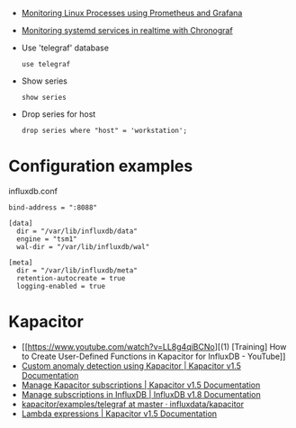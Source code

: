 
- [[https://medium.com/schkn/monitoring-linux-processes-using-prometheus-and-grafana-113b3e271971][Monitoring Linux Processes using Prometheus and Grafana]]

- [[https://medium.com/schkn/monitoring-systemd-services-in-realtime-with-chronograf-285c650c1a73][Monitoring systemd services in realtime with Chronograf]]

- Use 'telegraf' database
  : use telegraf

- Show series
  : show series

- Drop series for host
  : drop series where "host" = 'workstation';

* Configuration examples

influxdb.conf
#+begin_example
bind-address = ":8088"

[data]
  dir = "/var/lib/influxdb/data"
  engine = "tsm1"
  wal-dir = "/var/lib/influxdb/wal"

[meta]
  dir = "/var/lib/influxdb/meta"
  retention-autocreate = true
  logging-enabled = true
#+end_example

* Kapacitor

- [[https://www.youtube.com/watch?v=LL8g4qiBCNo][(1) [Training] How to Create User-Defined Functions in Kapacitor for InfluxDB - YouTube]]
- [[https://docs.influxdata.com/kapacitor/v1.5/guides/anomaly_detection/][Custom anomaly detection using Kapacitor | Kapacitor v1.5 Documentation]]
- [[https://docs.influxdata.com/kapacitor/v1.5/administration/subscription-management/][Manage Kapacitor subscriptions | Kapacitor v1.5 Documentation]]
- [[https://docs.influxdata.com/influxdb/v1.8/administration/subscription-management/][Manage subscriptions in InfluxDB | InfluxDB v1.8 Documentation]]
- [[https://github.com/influxdata/kapacitor/tree/master/examples/telegraf][kapacitor/examples/telegraf at master · influxdata/kapacitor]]
- [[https://docs.influxdata.com/kapacitor/v1.5/tick/expr/][Lambda expressions | Kapacitor v1.5 Documentation]]
